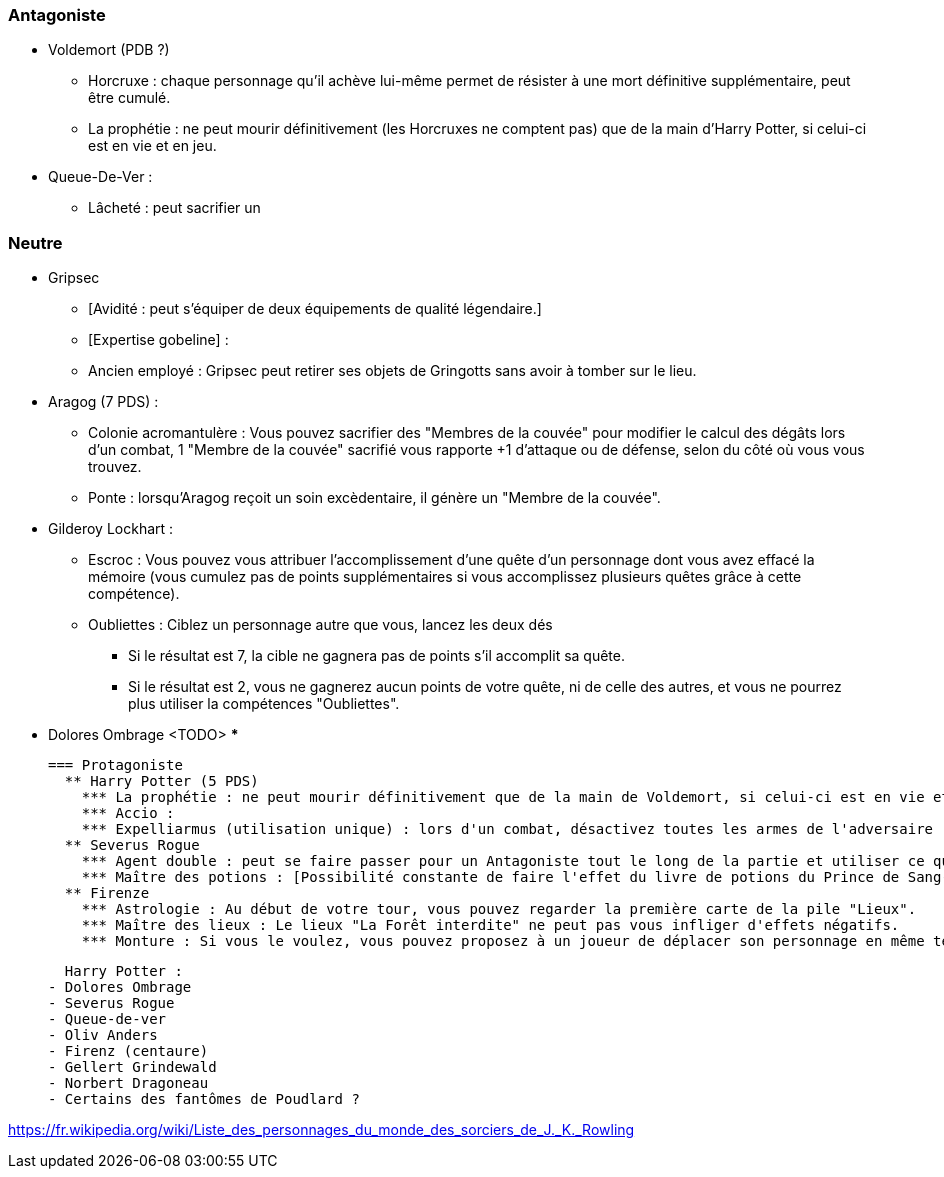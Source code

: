 === Antagoniste
  ** Voldemort (PDB ?)
    *** Horcruxe : chaque personnage qu'il achève lui-même permet de résister à une mort définitive supplémentaire, peut être cumulé.
    *** La prophétie : ne peut mourir définitivement (les Horcruxes ne comptent pas) que de la main d'Harry Potter, si celui-ci est en vie et en jeu.
  ** Queue-De-Ver :
    *** Lâcheté : peut sacrifier un

=== Neutre
  ** Gripsec
    *** [Avidité : peut s'équiper de deux équipements de qualité légendaire.]
    *** [Expertise gobeline] :
    *** Ancien employé : Gripsec peut retirer ses objets de Gringotts sans avoir à tomber sur le lieu.
  ** Aragog (7 PDS) :
    *** Colonie acromantulère : Vous pouvez sacrifier des "Membres de la couvée" pour modifier le calcul des dégâts lors d'un combat, 1 "Membre de la couvée" sacrifié vous rapporte +1 d'attaque ou de défense, selon du côté où vous vous trouvez.
    *** Ponte : lorsqu'Aragog reçoit un soin excèdentaire, il génère un "Membre de la couvée".
  ** Gilderoy Lockhart :
    *** Escroc : Vous pouvez vous attribuer l'accomplissement d'une quête d'un personnage dont vous avez effacé la mémoire (vous cumulez pas de points supplémentaires si vous accomplissez plusieurs quêtes grâce à cette compétence).
    *** Oubliettes : Ciblez un personnage autre que vous, lancez les deux dés
      **** Si le résultat est 7, la cible ne gagnera pas de points s'il accomplit sa quête.
      **** Si le résultat est 2, vous ne gagnerez aucun points de votre quête, ni de celle des autres, et vous ne pourrez plus utiliser la compétences "Oubliettes".
  ** Dolores Ombrage <TODO>
    ***

    === Protagoniste
      ** Harry Potter (5 PDS)
        *** La prophétie : ne peut mourir définitivement que de la main de Voldemort, si celui-ci est en vie et en jeu.
        *** Accio :
        *** Expelliarmus (utilisation unique) : lors d'un combat, désactivez toutes les armes de l'adversaire (pas d'utilisation, pas d'effet) avant le calcul des dégâts. Si le résultat du combat est en la faveur d'Harry, les armes vont dans sa main.
      ** Severus Rogue
        *** Agent double : peut se faire passer pour un Antagoniste tout le long de la partie et utiliser ce qui leur est exclusif.
        *** Maître des potions : [Possibilité constante de faire l'effet du livre de potions du Prince de Sang-Mêlé.]
      ** Firenze
        *** Astrologie : Au début de votre tour, vous pouvez regarder la première carte de la pile "Lieux".
        *** Maître des lieux : Le lieux "La Forêt interdite" ne peut pas vous infliger d'effets négatifs.
        *** Monture : Si vous le voulez, vous pouvez proposez à un joueur de déplacer son personnage en même temps que le votre. Son déplacement n'activera aucune case.








  Harry Potter :
- Dolores Ombrage
- Severus Rogue
- Queue-de-ver
- Oliv Anders
- Firenz (centaure)
- Gellert Grindewald
- Norbert Dragoneau
- Certains des fantômes de Poudlard ?

https://fr.wikipedia.org/wiki/Liste_des_personnages_du_monde_des_sorciers_de_J._K._Rowling
